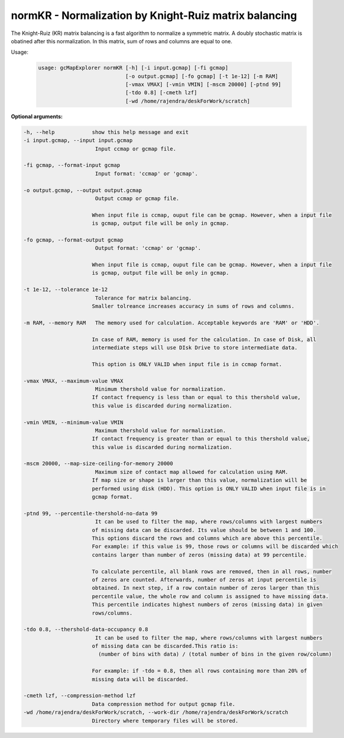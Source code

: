 normKR - Normalization by Knight-Ruiz matrix balancing
------------------------------------------------------

The Knight-Ruiz (KR) matrix balancing is a fast algorithm to normalize a
symmetric matrix. A doubly stochastic matrix is obatined after this
normalization. In this matrix, sum of rows and columns are equal to one.

Usage:

  .. code-block:: bash

      usage: gcMapExplorer normKR [-h] [-i input.gcmap] [-fi gcmap]
                                  [-o output.gcmap] [-fo gcmap] [-t 1e-12] [-m RAM]
                                  [-vmax VMAX] [-vmin VMIN] [-mscm 20000] [-ptnd 99]
                                  [-tdo 0.8] [-cmeth lzf]
                                  [-wd /home/rajendra/deskForWork/scratch]

**Optional arguments:**

.. code-block:: bash

  -h, --help            show this help message and exit
  -i input.gcmap, --input input.gcmap
                         Input ccmap or gcmap file.

  -fi gcmap, --format-input gcmap
                         Input format: 'ccmap' or 'gcmap'.

  -o output.gcmap, --output output.gcmap
                         Output ccmap or gcmap file.

                        When input file is ccmap, ouput file can be gcmap. However, when a input file
                        is gcmap, output file will be only in gcmap.

  -fo gcmap, --format-output gcmap
                         Output format: 'ccmap' or 'gcmap'.

                        When input file is ccmap, ouput file can be gcmap. However, when a input file
                        is gcmap, output file will be only in gcmap.

  -t 1e-12, --tolerance 1e-12
                         Tolerance for matrix balancing.
                        Smaller tolreance increases accuracy in sums of rows and columns.

  -m RAM, --memory RAM   The memory used for calculation. Acceptable keywords are 'RAM' or 'HDD'.

                        In case of RAM, memory is used for the calculation. In case of Disk, all
                        intermediate steps will use DIsk Drive to store intermediate data.

                        This option is ONLY VALID when input file is in ccmap format.

  -vmax VMAX, --maximum-value VMAX
                         Minimum thershold value for normalization.
                        If contact frequency is less than or equal to this thershold value,
                        this value is discarded during normalization.

  -vmin VMIN, --minimum-value VMIN
                         Maximum thershold value for normalization.
                        If contact frequency is greater than or equal to this thershold value,
                        this value is discarded during normalization.

  -mscm 20000, --map-size-ceiling-for-memory 20000
                         Maximum size of contact map allowed for calculation using RAM.
                        If map size or shape is larger than this value, normalization will be
                        performed using disk (HDD). This option is ONLY VALID when input file is in
                        gcmap format.

  -ptnd 99, --percentile-thershold-no-data 99
                         It can be used to filter the map, where rows/columns with largest numbers
                        of missing data can be discarded. Its value should be between 1 and 100.
                        This options discard the rows and columns which are above this percentile.
                        For example: if this value is 99, those rows or columns will be discarded which
                        contains larger than number of zeros (missing data) at 99 percentile.

                        To calculate percentile, all blank rows are removed, then in all rows, number
                        of zeros are counted. Afterwards, number of zeros at input percentile is
                        obtained. In next step, if a row contain number of zeros larger than this
                        percentile value, the whole row and column is assigned to have missing data.
                        This percentile indicates highest numbers of zeros (missing data) in given
                        rows/columns.

  -tdo 0.8, --thershold-data-occupancy 0.8
                         It can be used to filter the map, where rows/columns with largest numbers
                        of missing data can be discarded.This ratio is:
                          (number of bins with data) / (total number of bins in the given row/column)

                        For example: if -tdo = 0.8, then all rows containing more than 20% of
                        missing data will be discarded.

  -cmeth lzf, --compression-method lzf
                        Data compression method for output gcmap file.
  -wd /home/rajendra/deskForWork/scratch, --work-dir /home/rajendra/deskForWork/scratch
                        Directory where temporary files will be stored.
